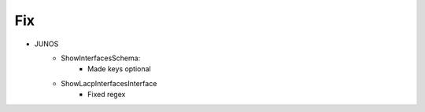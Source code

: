 --------------------------------------------------------------------------------
                                Fix
--------------------------------------------------------------------------------
* JUNOS
    * ShowInterfacesSchema:
        * Made keys optional
    * ShowLacpInterfacesInterface
        * Fixed regex
